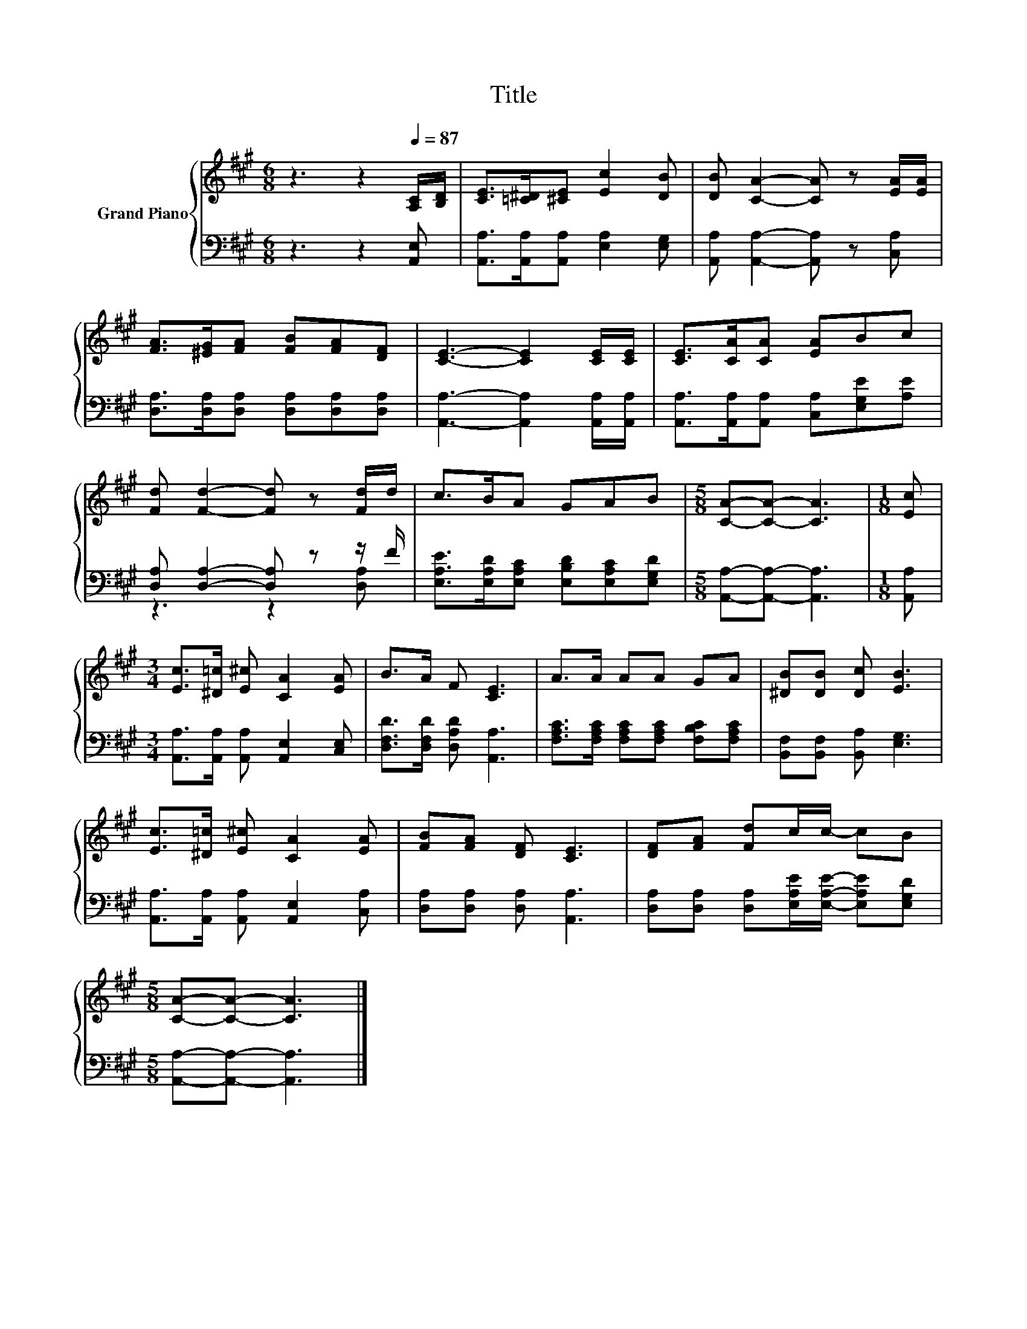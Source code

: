 X:1
T:Title
%%score { 1 | ( 2 3 ) }
L:1/8
M:6/8
K:A
V:1 treble nm="Grand Piano"
V:2 bass 
V:3 bass 
V:1
 z3 z2[Q:1/4=87] [A,C]/[B,D]/ | [CE]>[=C^D][^CE] [Ec]2 [DB] | [DB] [CA]2- [CA] z [EA]/[EA]/ | %3
 [FA]>[^EG][FA] [FB][FA][DF] | [CE]3- [CE]2 [CE]/[CE]/ | [CE]>[CA][CA] [EA]Bc | %6
 [Fd] [Fd]2- [Fd] z [Fd]/d/ | c>BA GAB |[M:5/8] [CA]-[CA]- [CA]3 |[M:1/8] [Ec] | %10
[M:3/4] [Ec]>[^D=c] [E^c] [CA]2 [EA] | B>A F [CE]3 | A>A AA GA | [^DB][DB] [Dc] [EB]3 | %14
 [Ec]>[^D=c] [E^c] [CA]2 [EA] | [FB][FA] [DF] [CE]3 | [DF][FA] [Fd]c/c/- cB | %17
[M:5/8] [CA]-[CA]- [CA]3 |] %18
V:2
 z3 z2 [A,,E,] | [A,,A,]>[A,,A,][A,,A,] [E,A,]2 [E,G,] | [A,,A,] [A,,A,]2- [A,,A,] z [C,A,] | %3
 [D,A,]>[D,A,][D,A,] [D,A,][D,A,][D,A,] | [A,,A,]3- [A,,A,]2 [A,,A,]/[A,,A,]/ | %5
 [A,,A,]>[A,,A,][A,,A,] [C,A,][E,G,E][A,E] | [D,A,] [D,A,]2- [D,A,] z z/ F/ | %7
 [E,A,E]>[E,A,D][E,A,C] [E,B,D][E,A,C][E,G,D] |[M:5/8] [A,,A,]-[A,,A,]- [A,,A,]3 |[M:1/8] [A,,A,] | %10
[M:3/4] [A,,A,]>[A,,A,] [A,,A,] [A,,E,]2 [C,E,] | [D,F,D]>[D,F,D] [D,A,D] [A,,A,]3 | %12
 [F,A,C]>[F,A,C] [F,A,C][F,A,C] [F,B,C][F,A,C] | [B,,F,][B,,F,] [B,,A,] [E,G,]3 | %14
 [A,,A,]>[A,,A,] [A,,A,] [A,,E,]2 [C,A,] | [D,A,][D,A,] [D,A,] [A,,A,]3 | %16
 [D,A,][D,A,] [D,A,][E,A,E]/[E,A,E]/- [E,A,E][E,G,D] |[M:5/8] [A,,A,]-[A,,A,]- [A,,A,]3 |] %18
V:3
 x6 | x6 | x6 | x6 | x6 | x6 | z3 z2 [D,A,] | x6 |[M:5/8] x5 |[M:1/8] x |[M:3/4] x6 | x6 | x6 | %13
 x6 | x6 | x6 | x6 |[M:5/8] x5 |] %18

